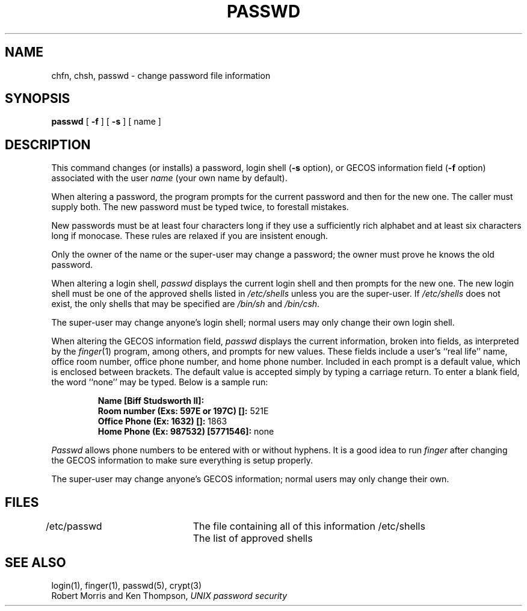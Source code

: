 .\" Copyright (c) 1980 Regents of the University of California.
.\" All rights reserved.  The Berkeley software License Agreement
.\" specifies the terms and conditions for redistribution.
.\"
.\"	@(#)passwd.1	6.2 (Berkeley) %G%
.\"
.TH PASSWD 1 ""
.UC 4
.SH NAME
chfn, chsh, passwd \- change password file information
.SH SYNOPSIS
.B passwd
[
.B \-f
] [
.B \-s
] [ name ]
.SH DESCRIPTION
This command changes (or installs)
a password, login shell
.RB ( \-s
option), or GECOS information field
.RB ( \-f
option)
associated with the user
.IR name
(your own name by default).
.PP
When altering a password,
the program prompts for the current password and then for the new one.
The caller must supply both.
The new password must be typed twice, to forestall mistakes.
.PP
New passwords must be at least four characters long if they use
a sufficiently rich alphabet and at least six characters long
if monocase.
These rules are relaxed if you are insistent enough.
.PP
Only the owner of the name or the super-user may change a password;
the owner must prove he knows the old password.
.PP
When altering a login shell,
.I passwd
displays the current login shell and then prompts
for the new one.
The new login shell must be one of the approved shells
listed in
.I /etc/shells
unless you are the super-user.
If
.I /etc/shells
does not exist, the only shells that may be specified are
.I /bin/sh
and
.IR /bin/csh .
.PP
The super-user may change anyone's login shell; normal users
may only change their own login shell.
.PP
When altering the GECOS information field,
.I passwd
displays the current information, broken into
fields, as interpreted by the
.IR finger (1)
program, among others, and prompts for new values.
These fields include a user's
``real life'' name, office room number,
office phone number, and home phone number.
Included in each prompt is a default value,
which is enclosed between brackets.
The default value is accepted simply by typing a carriage
return.  To enter a blank field, the word ``none'' may
be typed.  Below is a sample run:
.IP
.B "Name [Biff Studsworth II]:"
.br
.B "Room number (Exs: 597E or 197C) []:"
521E
.br
.B "Office Phone (Ex: 1632) []:"
1863
.br
.B "Home Phone (Ex: 987532) [5771546]:"
none
.sp
.PP
.I Passwd
allows phone numbers to be entered with or without hyphens.
It is a good idea to run
.I finger
after changing the GECOS information
to make sure everything is setup properly.
.PP
The super-user may change anyone's GECOS information; normal
users may only change their own.
.SH FILES
/etc/passwd	The file containing all of this information
/etc/shells	The list of approved shells
.SH "SEE ALSO"
login(1), finger(1), passwd(5), crypt(3)
.br
Robert Morris and Ken Thompson,
.I UNIX password security
